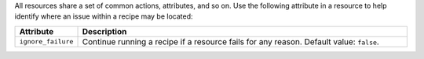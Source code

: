 .. The contents of this file may be included in multiple topics (using the includes directive).
.. The contents of this file should be modified in a way that preserves its ability to appear in multiple topics.


All resources share a set of common actions, attributes, and so on. Use the following attribute in a resource to help identify where an issue within a recipe may be located:

.. list-table::
   :widths: 60 420
   :header-rows: 1

   * - Attribute
     - Description
   * - ``ignore_failure``
     - Continue running a recipe if a resource fails for any reason. Default value: ``false``.
